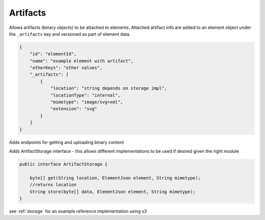 .. _artifacts:

Artifacts
---------

Allows artifacts (binary objects) to be attached to elements. Attached artifact info are added to an element object under the ``_artifacts`` key and versioned as part of element data.

.. code-block::

       {
           "id": "elementId",
           "name": "example element with artifact",
           "otherKeys": "other values",
           "_artifacts": [
               {
                   "location": "string depends on storage impl",
                   "locationType": "internal",
                   "mimetype": "image/svg+xml",
                   "extension": "svg"
               }
           ]
       }


Adds endpoints for getting and uploading binary content

Adds ArtifactStorage interface - this allows different implementations to be used if desired given the right module

.. code-block::

       public interface ArtifactStorage {

           byte[] get(String location, ElementJson element, String mimetype);
           //returns location
           String store(byte[] data, ElementJson element, String mimetype);
       }


see :ref:`storage` for an example reference implementation using s3
